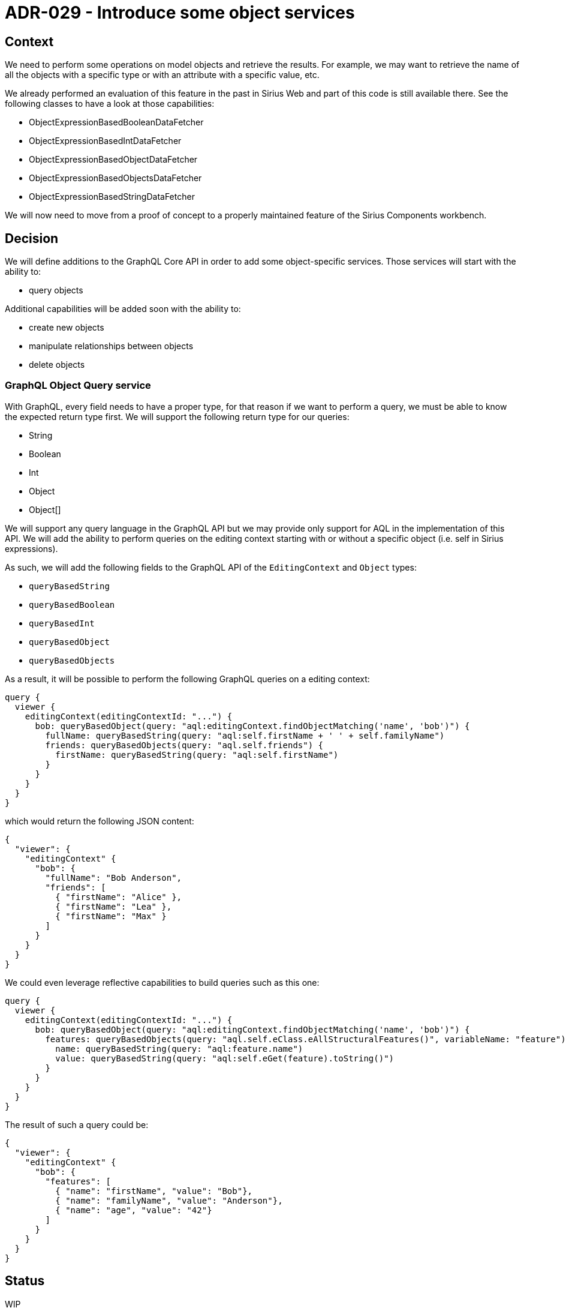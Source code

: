 = ADR-029 - Introduce some object services

== Context

We need to perform some operations on model objects and retrieve the results.
For example, we may want to retrieve the name of all the objects with a specific type or with an attribute with a specific value, etc.

We already performed an evaluation of this feature in the past in Sirius Web and part of this code is still available there.
See the following classes to have a look at those capabilities:

- ObjectExpressionBasedBooleanDataFetcher
- ObjectExpressionBasedIntDataFetcher
- ObjectExpressionBasedObjectDataFetcher
- ObjectExpressionBasedObjectsDataFetcher
- ObjectExpressionBasedStringDataFetcher

We will now need to move from a proof of concept to a properly maintained feature of the Sirius Components workbench. 

== Decision

We will define additions to the GraphQL Core API in order to add some object-specific services.
Those services will start with the ability to:

- query objects

Additional capabilities will be added soon with the ability to:

- create new objects
- manipulate relationships between objects
- delete objects

=== GraphQL Object Query service

With GraphQL, every field needs to have a proper type, for that reason if we want to perform a query, we must be able to know the expected return type first.
We will support the following return type for our queries:

- String
- Boolean
- Int
- Object
- Object[]

We will support any query language in the GraphQL API but we may provide only support for AQL in the implementation of this API.
We will add the ability to perform queries on the editing context starting with or without a specific object (i.e. self in Sirius expressions).

As such, we will add the following fields to the GraphQL API of the `EditingContext` and `Object` types:

- `queryBasedString`
- `queryBasedBoolean`
- `queryBasedInt`
- `queryBasedObject`
- `queryBasedObjects`

As a result, it will be possible to perform the following GraphQL queries on a editing context:

```
query {
  viewer {
    editingContext(editingContextId: "...") {
      bob: queryBasedObject(query: "aql:editingContext.findObjectMatching('name', 'bob')") {
        fullName: queryBasedString(query: "aql:self.firstName + ' ' + self.familyName")
        friends: queryBasedObjects(query: "aql.self.friends") {
          firstName: queryBasedString(query: "aql:self.firstName")
        }
      }
    }
  }
}
```

which would return the following JSON content:

```
{
  "viewer": {
    "editingContext" {
      "bob": {
        "fullName": "Bob Anderson",
        "friends": [
          { "firstName": "Alice" },
          { "firstName": "Lea" },
          { "firstName": "Max" }
        ]
      }
    }
  }
}
```

We could even leverage reflective capabilities to build queries such as this one:

```
query {
  viewer {
    editingContext(editingContextId: "...") {
      bob: queryBasedObject(query: "aql:editingContext.findObjectMatching('name', 'bob')") {
        features: queryBasedObjects(query: "aql.self.eClass.eAllStructuralFeatures()", variableName: "feature") {
          name: queryBasedString(query: "aql:feature.name")
          value: queryBasedString(query: "aql:self.eGet(feature).toString()")
        }
      }
    }
  }
}
```

The result of such a query could be:

```
{
  "viewer": {
    "editingContext" {
      "bob": {
        "features": [
          { "name": "firstName", "value": "Bob"},
          { "name": "familyName", "value": "Anderson"},
          { "name": "age", "value": "42"}
        ]
      }
    }
  }
}
```

== Status

WIP

== Consequences

Applications integrating Sirius Components will need to provide the relevant data fetchers in order to query the EditingContext and its objects.
The code performing the query will be provided inside Sirius Components but it will not have any dependency to GraphQL directly.